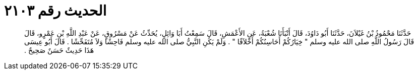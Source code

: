 
= الحديث رقم ٢١٠٣

[quote.hadith]
حَدَّثَنَا مَحْمُودُ بْنُ غَيْلاَنَ، حَدَّثَنَا أَبُو دَاوُدَ، قَالَ أَنْبَأَنَا شُعْبَةُ، عَنِ الأَعْمَشِ، قَالَ سَمِعْتُ أَبَا وَائِلٍ، يُحَدِّثُ عَنْ مَسْرُوقٍ، عَنْ عَبْدِ اللَّهِ بْنِ عَمْرٍو، قَالَ قَالَ رَسُولُ اللَّهِ صلى الله عليه وسلم ‏"‏ خِيَارُكُمْ أَحَاسِنُكُمْ أَخْلاَقًا ‏"‏ ‏.‏ وَلَمْ يَكُنِ النَّبِيُّ صلى الله عليه وسلم فَاحِشًا وَلاَ مُتَفَحِّشًا ‏.‏ قَالَ أَبُو عِيسَى هَذَا حَدِيثٌ حَسَنٌ صَحِيحٌ ‏.‏